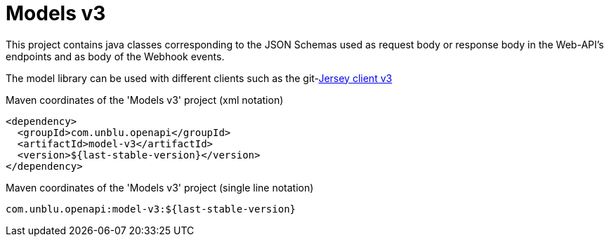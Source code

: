 :module-name: Models v3
:maven-artifact-id: model-v3

ifndef::maven-group-id[]
:maven-group-id: com.unblu.openapi
endif::[]
ifndef::artifacts-version[]
:artifacts-version-mvn: ${last-stable-version}
endif::[]
ifdef::artifacts-version[]
:artifacts-version-mvn: {artifacts-version}
endif::[]

= {module-name}

This project contains java classes corresponding to the JSON Schemas used as request body or response body in the Web-API's endpoints and as body of the Webhook events.

The model library can be used with different clients such as the git-link:jersey-client-v3/[Jersey client v3]

[source, xml, subs="verbatim,attributes"]
.Maven coordinates of the '{module-name}' project  (xml notation)
----
<dependency>
  <groupId>{maven-group-id}</groupId>
  <artifactId>{maven-artifact-id}</artifactId>
  <version>{artifacts-version-mvn}</version>
</dependency>
----

[source, xml, subs="verbatim,attributes"]
.Maven coordinates of the '{module-name}' project  (single line notation)
----
{maven-group-id}:{maven-artifact-id}:{artifacts-version-mvn}
----
